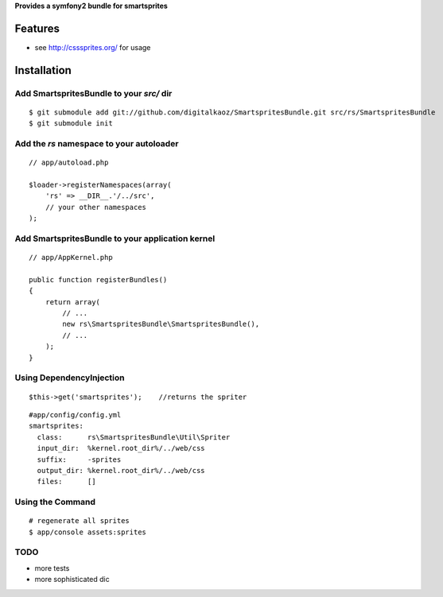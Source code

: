 **Provides a symfony2 bundle for smartsprites**


Features
========

- see http://csssprites.org/ for usage

Installation
============

Add SmartspritesBundle to your *src/* dir
-------------

::

    $ git submodule add git://github.com/digitalkaoz/SmartspritesBundle.git src/rs/SmartspritesBundle
    $ git submodule init


Add the *rs* namespace to your autoloader
-------------

::

    // app/autoload.php

    $loader->registerNamespaces(array(
        'rs' => __DIR__.'/../src',
        // your other namespaces
    );


Add SmartspritesBundle to your application kernel
-------------


::

    // app/AppKernel.php

    public function registerBundles()
    {
        return array(
            // ...
            new rs\SmartspritesBundle\SmartspritesBundle(),
            // ...
        );
    }
    

Using DependencyInjection
-------------------------


::

    $this->get('smartsprites');    //returns the spriter


::

    #app/config/config.yml
    smartsprites:
      class:      rs\SmartspritesBundle\Util\Spriter
      input_dir:  %kernel.root_dir%/../web/css
      suffix:     -sprites
      output_dir: %kernel.root_dir%/../web/css
      files:      []
      


Using the Command
----------------

::

    # regenerate all sprites
    $ app/console assets:sprites
    

TODO
----

* more tests
* more sophisticated dic

